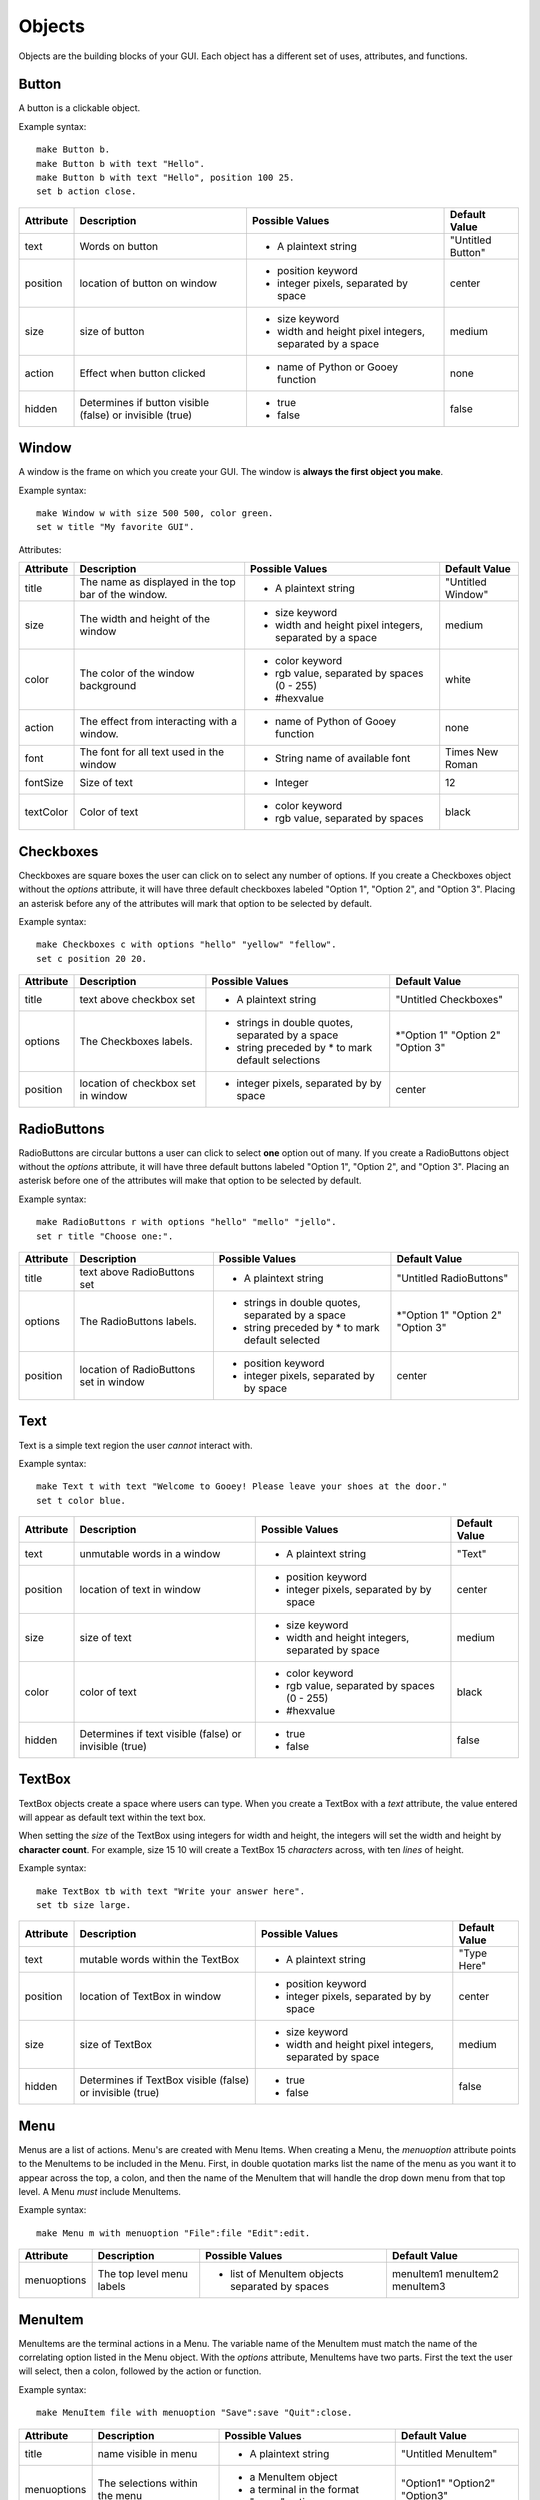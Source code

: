 =======
Objects
=======

Objects are the building blocks of your GUI. Each object has a different set of uses, attributes, and functions.

Button
======

A button is a clickable object.

Example syntax::

 make Button b.
 make Button b with text "Hello".
 make Button b with text "Hello", position 100 25.
 set b action close.

+---------+-------------------------------+-----------------------------------+-------------------+
|Attribute| Description                   | Possible Values                   | Default Value     |
+=========+===============================+===================================+===================+
|text     | Words on button               | - A plaintext string              | "Untitled Button" |
+---------+-------------------------------+-----------------------------------+-------------------+
|position | location of button on window  | - position keyword                | center            |
|         |                               | - integer pixels, separated by    |                   |
|         |                               |   space                           |                   |
+---------+-------------------------------+-----------------------------------+-------------------+
|size     | size of button                | - size keyword                    | medium            |
|         |                               | - width and height pixel integers,|                   |
|         |                               |   separated by a space            |                   |
+---------+-------------------------------+-----------------------------------+-------------------+
|action   | Effect when button clicked    | - name of Python or Gooey function| none              |
+---------+-------------------------------+-----------------------------------+-------------------+
|hidden   | Determines if button visible  | - true                            | false             |
|         | (false) or invisible (true)   | - false                           |                   |
+---------+-------------------------------+-----------------------------------+-------------------+

Window
======

A window is the frame on which you create your GUI. The window is **always the first object you make**.

Example syntax::

 make Window w with size 500 500, color green.
 set w title "My favorite GUI".

Attributes:

+---------+-------------------------------+-----------------------------------+-------------------+
|Attribute| Description                   | Possible Values                   | Default Value     |
+=========+===============================+===================================+===================+
|title    | The name as displayed in the  | - A plaintext string              | "Untitled Window" |
|         | top bar of the window.        |                                   |                   |
+---------+-------------------------------+-----------------------------------+-------------------+
|size     |  The width and height of the  | - size keyword                    | medium            |
|         |  window                       | - width and height pixel integers,|                   |
|         |                               |   separated by a space            |                   |
+---------+-------------------------------+-----------------------------------+-------------------+
|color    | The color of the window       | - color keyword                   | white             |
|         | background                    | - rgb value, separated by spaces  |                   |
|         |                               |   (0 - 255)                       |                   |
|         |                               | - #hexvalue                       |                   |
+---------+-------------------------------+-----------------------------------+-------------------+
|action   | The effect from interacting   | - name of Python of Gooey function| none              |
|         | with a window.                |                                   |                   |
+---------+-------------------------------+-----------------------------------+-------------------+
|font     | The font for all text used in | - String name of available font   | Times New Roman   |
|         | the window                    |                                   |                   |
+---------+-------------------------------+-----------------------------------+-------------------+
|fontSize | Size of text                  | - Integer                         | 12                |
+---------+-------------------------------+-----------------------------------+-------------------+
|textColor| Color of text                 | - color keyword                   | black             |
|         |                               | - rgb value, separated by spaces  |                   |
+---------+-------------------------------+-----------------------------------+-------------------+


Checkboxes
==========

Checkboxes are square boxes the user can click on to select any number of options. If you create a Checkboxes object without the *options* attribute, it will have three default checkboxes labeled "Option 1", "Option 2", and "Option 3". Placing an asterisk before any of the attributes will mark that option to be selected by default.

Example syntax::

 make Checkboxes c with options "hello" "yellow" "fellow".
 set c position 20 20.

+---------+-------------------------------+-----------------------------------+-------------------+
|Attribute| Description                   | Possible Values                   | Default Value     |
+=========+===============================+===================================+===================+
|title    | text above checkbox set       | - A plaintext string              | "Untitled         |
|         |                               |                                   | Checkboxes"       |
+---------+-------------------------------+-----------------------------------+-------------------+
|options  | The Checkboxes labels.        | - strings in double quotes,       | \*"Option 1"      |
|         |                               |   separated by a space            | "Option 2"        |
|         |                               | - string preceded by \* to        | "Option 3"        |
|         |                               |   mark default selections         |                   |
+---------+-------------------------------+-----------------------------------+-------------------+
|position | location of checkbox set in   |                                   | center            |
|         | window                        | - integer pixels, separated by    |                   |
|         |                               |   by space                        |                   |
+---------+-------------------------------+-----------------------------------+-------------------+



RadioButtons
============

RadioButtons are circular buttons a user can click to select **one** option out of many. If you create a RadioButtons object without the *options* attribute, it will have three default buttons labeled "Option 1", "Option 2", and "Option 3". Placing an asterisk before one of the attributes will make that option to be selected by default.

Example syntax::

 make RadioButtons r with options "hello" "mello" "jello".
 set r title "Choose one:".

+---------+-------------------------------+-----------------------------------+-------------------+
|Attribute| Description                   | Possible Values                   | Default Value     |
+=========+===============================+===================================+===================+
|title    | text above RadioButtons set   | - A plaintext string              | "Untitled         |
|         |                               |                                   | RadioButtons"     |
+---------+-------------------------------+-----------------------------------+-------------------+
|options  | The RadioButtons labels.      | - strings in double quotes,       | \*"Option 1"      |
|         |                               |   separated by a space            | "Option 2"        |
|         |                               | - string preceded by \* to        | "Option 3"        |
|         |                               |   mark default selected           |                   |
+---------+-------------------------------+-----------------------------------+-------------------+
|position | location of RadioButtons set  | - position keyword                | center            |
|         | in window                     | - integer pixels, separated by    |                   |
|         |                               |   by space                        |                   |
+---------+-------------------------------+-----------------------------------+-------------------+


Text
====

Text is a simple text region the user *cannot* interact with.

Example syntax::

 make Text t with text "Welcome to Gooey! Please leave your shoes at the door."
 set t color blue.

+---------+-------------------------------+-----------------------------------+-------------------+
|Attribute| Description                   | Possible Values                   | Default Value     |
+=========+===============================+===================================+===================+
|text     | unmutable words in a window   | - A plaintext string              | "Text"            |
+---------+-------------------------------+-----------------------------------+-------------------+
|position | location of text in window    | - position keyword                | center            |
|         |                               | - integer pixels, separated by    |                   |
|         |                               |   by space                        |                   |
+---------+-------------------------------+-----------------------------------+-------------------+
|size     | size of text                  | - size keyword                    | medium            |
|         |                               | - width and height integers,      |                   |
|         |                               |   separated by space              |                   |
+---------+-------------------------------+-----------------------------------+-------------------+
|color    | color of text                 | - color keyword                   | black             |
|         |                               | - rgb value, separated by spaces  |                   |
|         |                               |   (0 - 255)                       |                   |
|         |                               | - #hexvalue                       |                   |
+---------+-------------------------------+-----------------------------------+-------------------+
|hidden   | Determines if text            | - true                            | false             |
|         | visible (false) or invisible  | - false                           |                   |
|         | (true)                        |                                   |                   |
+---------+-------------------------------+-----------------------------------+-------------------+

TextBox
=======

TextBox objects create a space where users can type. When you create a TextBox with a *text* attribute, the value entered will appear as default text within the text box.

When setting the *size* of the TextBox using integers for width and height, the integers will set the width and height by **character count**. For example, size 15 10 will create a TextBox 15 *characters* across, with ten *lines* of height.

Example syntax::

 make TextBox tb with text "Write your answer here".
 set tb size large.

+---------+-------------------------------+-----------------------------------+-------------------+
|Attribute| Description                   | Possible Values                   | Default Value     |
+=========+===============================+===================================+===================+
|text     | mutable words within the      | - A plaintext string              | "Type Here"       |
|         | TextBox                       |                                   |                   |
+---------+-------------------------------+-----------------------------------+-------------------+
|position | location of TextBox in window | - position keyword                | center            |
|         |                               | - integer pixels, separated by    |                   |
|         |                               |   by space                        |                   |
+---------+-------------------------------+-----------------------------------+-------------------+
|size     | size of TextBox               | - size keyword                    | medium            |
|         |                               | - width and height pixel integers,|                   |
|         |                               |   separated by space              |                   |
+---------+-------------------------------+-----------------------------------+-------------------+
|hidden   | Determines if TextBox         | - true                            | false             |
|         | visible (false) or invisible  | - false                           |                   |
|         | (true)                        |                                   |                   |
+---------+-------------------------------+-----------------------------------+-------------------+


Menu
====

Menus are a list of actions. Menu's are created with Menu Items. When creating a Menu, the *menuoption* attribute points to the MenuItems to be included in the Menu. First, in double quotation marks list the name of the menu as you want it to appear across the top, a colon, and then the name of the MenuItem that will handle the drop down menu from that top level. A Menu *must* include MenuItems.

Example syntax::

 make Menu m with menuoption "File":file "Edit":edit.


+-----------+-------------------------------+-----------------------------------+-------------------+
|Attribute  | Description                   | Possible Values                   | Default Value     |
+===========+===============================+===================================+===================+
|menuoptions| The top level menu labels     | - list of MenuItem objects        | menuItem1         |
|           |                               |   separated by spaces             | menuItem2         |
|           |                               |                                   | menuItem3         |
|           |                               |                                   |                   |
+-----------+-------------------------------+-----------------------------------+-------------------+

MenuItem
========

MenuItems are the terminal actions in a Menu. The variable name of the MenuItem must match the name of the correlating option listed in the Menu object. With the *options* attribute, MenuItems have two parts. First the text the user will select, then a colon, followed by the action or function.

Example syntax::

 make MenuItem file with menuoption "Save":save "Quit":close.

+-----------+-------------------------------+-----------------------------------+-------------------+
|Attribute  | Description                   | Possible Values                   | Default Value     |
+===========+===============================+===================================+===================+
|title      | name visible in menu          | - A plaintext string              |"Untitled MenuItem"|
+-----------+-------------------------------+-----------------------------------+-------------------+
|menuoptions| The selections within the menu| - a MenuItem object               | "Option1"         |
|           |                               | - a terminal in the format        | "Option2"         |
|           |                               |   "name":action                   | "Option3"         |
|           |                               |                                   |                   |
+-----------+-------------------------------+-----------------------------------+-------------------+


Image
=====

Images are pictures you can add your your Gooey. The image must be in **.gif format** although the movement will not be maintained.

Example syntax::

 make Image i with title "Apple", text "This is my most favorite apple", source "images/apple.gif".

+---------+-------------------------------+-----------------------------------+-------------------+
|Attribute| Description                   | Possible Values                   | Default Value     |
+=========+===============================+===================================+===================+
|hidden   | Determines if Image           | - true                            | false             |
|         | visible (false) or invisible  | - false                           |                   |
|         | (true)                        |                                   |                   |
+---------+-------------------------------+-----------------------------------+-------------------+
|source   | path or filename of Image     | - image file in .gif format       | defaultIcon       |
+---------+-------------------------------+-----------------------------------+-------------------+

FormattedText
=============

FormattedText is an object that stores values for a text with different formatting options. It is first created by the user with attributes of their choice and then can be used in button text, checkboxes/radiobutton titles, and text objects.

Example syntax::

 make FormattedText t with text "Hello World!", font "Arial", size 15, color blue, bold true, italic true, underline true.
 make Button b with text t.
 make Checkboxes c with title t, options "Yay" "Nay", position 50 50, size medium.

+---------+-------------------------------+-----------------------------------+-------------------+
|Attribute| Description                   | Possible Values                   | Default Value     |
+=========+===============================+===================================+===================+
|text     | text to be stored in object   | - A plaintext string              | "Untitled Text"   |
+---------+-------------------------------+-----------------------------------+-------------------+
|font     | font of text                  | - A plaintext string: "Times",    | "Times"           |
|         |                               |   "Arial"/"Helvetica", "Courier"  |                   |
|         |                               |   "Comic Sans MS", "MS Sans Serif"|                   |
|         |                               |   "MS Serif", "Verdana"           |                   |
+---------+-------------------------------+-----------------------------------+-------------------+
|color    | color of text                 | - color keyword                   | black             |
|         |                               | - rgb value, separated by spaces  |                   |
|         |                               |   (0 - 255)                       |                   |
|         |                               | - #hexvalue                       |                   |
+---------+-------------------------------+-----------------------------------+-------------------+
|size     | size of text                  | - integer (pt size)               | 12                |
+---------+-------------------------------+-----------------------------------+-------------------+
|bold     | Determines if the text is     | - true                            | false             |
|         | bold (true) or not (false)    | - false                           |                   |
+---------+-------------------------------+-----------------------------------+-------------------+
|italic   | Determines if the text is     | - true                            | false             |
|         | italicized (true) or not      | - false                           |                   |
|         | (false)                       |                                   |                   |
+---------+-------------------------------+-----------------------------------+-------------------+
|underline| Determines if the text is     | - true                            | false             |
|         | underlined (true) or not      | - false                           |                   |
|         | (false)                       |                                   |                   |
+---------+-------------------------------+-----------------------------------+-------------------+
